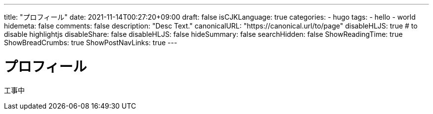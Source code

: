 ---
title: "プロフィール"
date: 2021-11-14T00:27:20+09:00
draft: false
isCJKLanguage: true
categories:
    - hugo
tags:
    - hello
    - world
hidemeta: false
comments: false
description: "Desc Text."
canonicalURL: "https://canonical.url/to/page"
disableHLJS: true # to disable highlightjs
disableShare: false
disableHLJS: false
hideSummary: false
searchHidden: false
ShowReadingTime: true
ShowBreadCrumbs: true
ShowPostNavLinks: true
---

= プロフィール

工事中

